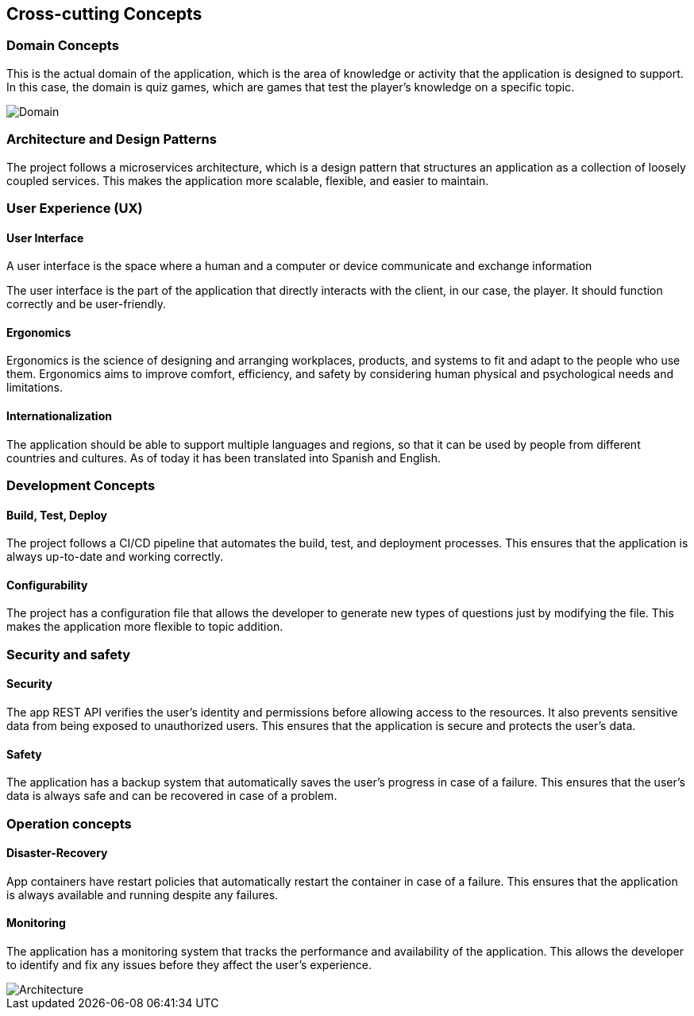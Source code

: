 ifndef::imagesdir[:imagesdir: ../images]

[[section-concepts]]
== Cross-cutting Concepts

=== Domain Concepts

This is the actual domain of the application, which is the area of knowledge or activity that the application is designed to support. In this case, the domain is quiz games, which are games that test the player's knowledge on a specific topic.

image::08-Domain.svg[Domain]

=== Architecture and Design Patterns

The project follows a microservices architecture, which is a design pattern that structures an application as a collection of loosely coupled services. This makes the application more scalable, flexible, and easier to maintain.

=== User Experience (UX)

==== User Interface 

A user interface is the space where a human and a computer or device communicate and exchange information

The user interface is the part of the application that directly interacts with the client, in our case, the player. It should function correctly and be user-friendly.

==== Ergonomics 

Ergonomics is the science of designing and arranging workplaces, products, and systems to fit and adapt to the people who use them. Ergonomics aims to improve comfort, efficiency, and safety by considering human physical and psychological needs and limitations. 

==== Internationalization 

The application should be able to support multiple languages and regions, so that it can be used by people from different countries and cultures. As of today it has been translated into Spanish and English.

=== Development Concepts

==== Build, Test, Deploy 

The project follows a CI/CD pipeline that automates the build, test, and deployment processes. This ensures that the application is always up-to-date and working correctly. 

==== Configurability

The project has a configuration file that allows the developer to generate new types of questions just by modifying the file. This makes the application more flexible to topic addition.

=== Security and safety

==== Security 

The app REST API verifies the user's identity and permissions before allowing access to the resources. It also prevents sensitive data from being exposed to unauthorized users. This ensures that the application is secure and protects the user's data.

==== Safety

The application has a backup system that automatically saves the user's progress in case of a failure. This ensures that the user's data is always safe and can be recovered in case of a problem.

=== Operation concepts

==== Disaster-Recovery 

App containers have restart policies that automatically restart the container in case of a failure. This ensures that the application is always available and running despite any failures.

==== Monitoring

The application has a monitoring system that tracks the performance and availability of the application. This allows the developer to identify and fix any issues before they affect the user's experience.

image::08-Concepts.svg[Architecture]

